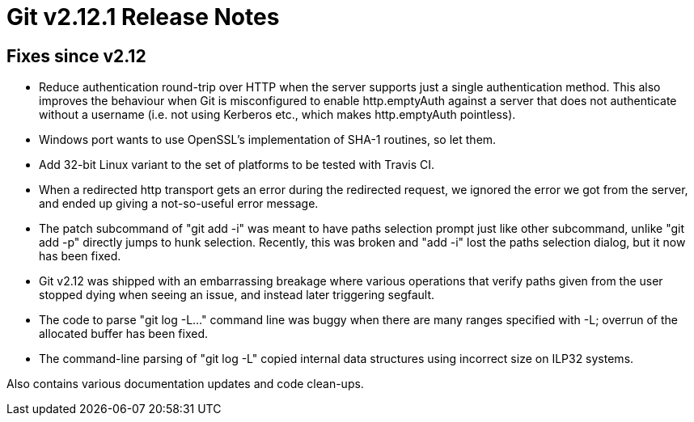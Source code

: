Git v2.12.1 Release Notes
=========================

Fixes since v2.12
-----------------

 * Reduce authentication round-trip over HTTP when the server supports
   just a single authentication method.  This also improves the
   behaviour when Git is misconfigured to enable http.emptyAuth
   against a server that does not authenticate without a username
   (i.e. not using Kerberos etc., which makes http.emptyAuth
   pointless).

 * Windows port wants to use OpenSSL's implementation of SHA-1
   routines, so let them.

 * Add 32-bit Linux variant to the set of platforms to be tested with
   Travis CI.

 * When a redirected http transport gets an error during the
   redirected request, we ignored the error we got from the server,
   and ended up giving a not-so-useful error message.

 * The patch subcommand of "git add -i" was meant to have paths
   selection prompt just like other subcommand, unlike "git add -p"
   directly jumps to hunk selection.  Recently, this was broken and
   "add -i" lost the paths selection dialog, but it now has been
   fixed.

 * Git v2.12 was shipped with an embarrassing breakage where various
   operations that verify paths given from the user stopped dying when
   seeing an issue, and instead later triggering segfault.

 * The code to parse "git log -L..." command line was buggy when there
   are many ranges specified with -L; overrun of the allocated buffer
   has been fixed.

 * The command-line parsing of "git log -L" copied internal data
   structures using incorrect size on ILP32 systems.

Also contains various documentation updates and code clean-ups.
